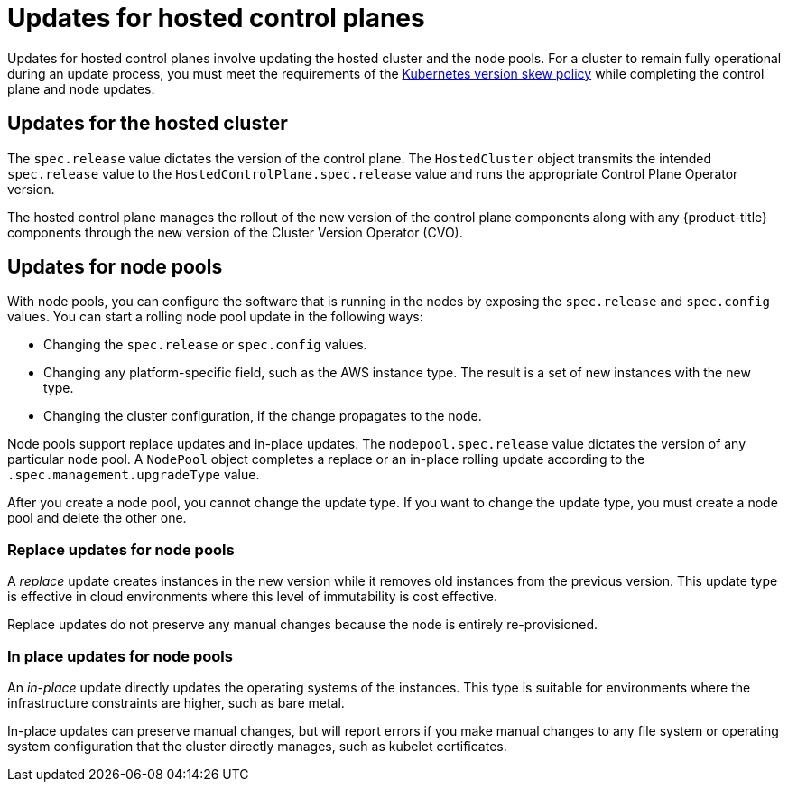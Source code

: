 // Module included in the following assemblies:
//
// * updates/updating_a_cluster/updating-hosted-control-planes.adoc
// * hosted_control_planes/hcp-managing.adoc

:_mod-docs-content-type: CONCEPT
[id="updates-for-hosted-control-planes_{context}"]
= Updates for hosted control planes

Updates for hosted control planes involve updating the hosted cluster and the node pools. For a cluster to remain fully operational during an update process, you must meet the requirements of the link:https://kubernetes.io/releases/version-skew-policy/[Kubernetes version skew policy] while completing the control plane and node updates.

[id="updates-for-hosted-control-planes-hostedcluster_{context}"]
== Updates for the hosted cluster

The `spec.release` value dictates the version of the control plane. The `HostedCluster` object transmits the intended `spec.release` value to the `HostedControlPlane.spec.release` value and runs the appropriate Control Plane Operator version.

The hosted control plane manages the rollout of the new version of the control plane components along with any {product-title} components through the new version of the Cluster Version Operator (CVO).

[id="updates-for-hosted-control-planes-nodepools_{context}"]
== Updates for node pools

With node pools, you can configure the software that is running in the nodes by exposing the `spec.release` and `spec.config` values. You can start a rolling node pool update in the following ways:

* Changing the `spec.release` or `spec.config` values.
* Changing any platform-specific field, such as the AWS instance type. The result is a set of new instances with the new type.
* Changing the cluster configuration, if the change propagates to the node.

Node pools support replace updates and in-place updates. The `nodepool.spec.release` value dictates the version of any particular node pool. A `NodePool` object completes a replace or an in-place rolling update according to the `.spec.management.upgradeType` value.

After you create a node pool, you cannot change the update type. If you want to change the update type, you must create a node pool and delete the other one.

[id="updates-for-nodepools-replace_{context}"]
=== Replace updates for node pools

A _replace_ update creates instances in the new version while it removes old instances from the previous version. This update type is effective in cloud environments where this level of immutability is cost effective.

Replace updates do not preserve any manual changes because the node is entirely re-provisioned.

[id="updates-for-nodepools-inplace_{context}"]
=== In place updates for node pools

An _in-place_ update directly updates the operating systems of the instances. This type is suitable for environments where the infrastructure constraints are higher, such as bare metal.

In-place updates can preserve manual changes, but will report errors if you make manual changes to any file system or operating system configuration that the cluster directly manages, such as kubelet certificates.
